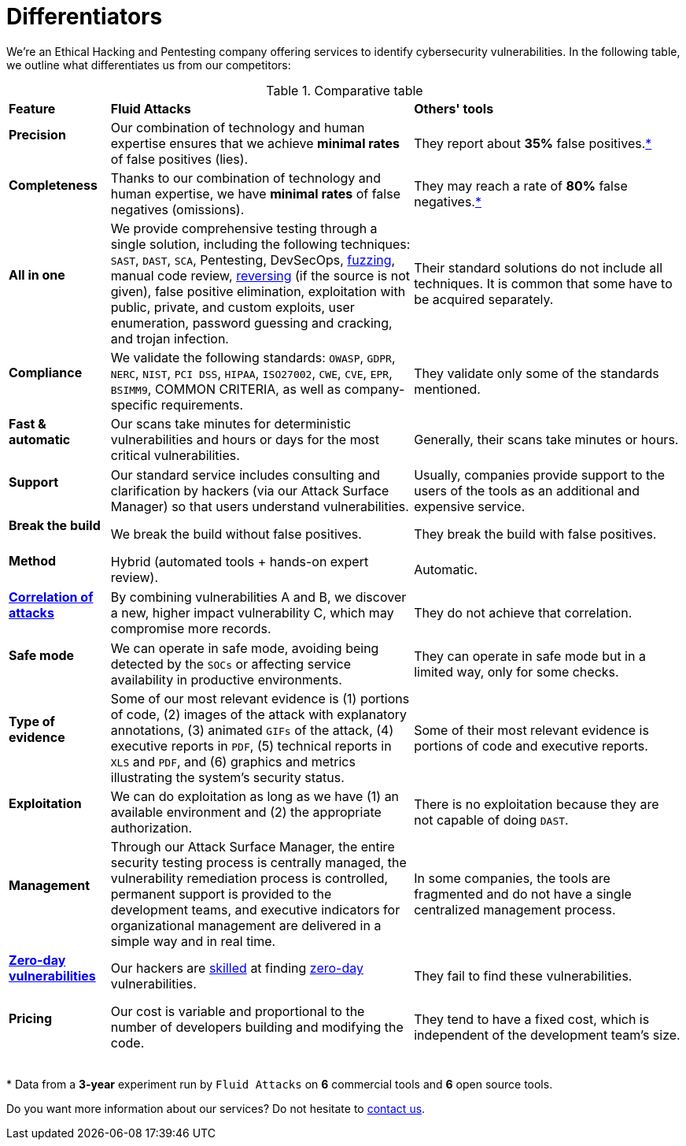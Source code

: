:slug: about-us/differentiators/
:category: about-us
:description: We're an Ethical Hacking and Pentesting company offering services to identify cybersecurity vulnerabilities. Find here what differentiates us from competitors.
:keywords: Fluid Attacks, Ethical Hacking, Pentesting, Differentiators, Cybersecurity
:yes: image:../../images/icons/yes.png[yes]
:no: image:../../images/icons/no.png[no]
:banner: differentiators-bg

= Differentiators

We're an Ethical Hacking and Pentesting company
offering services to identify cybersecurity vulnerabilities.
In the following table, we outline what differentiates us from our competitors:

.Comparative table
[role="tb-row"]
[cols="15,45,40"]
|====
| *Feature*
| *Fluid Attacks*
| *Others' tools*

a|==== Precision
| Our combination of technology and human expertise
ensures that we achieve *minimal rates* of false positives (lies).
| They report about *35%* false positives.<<f1 ,*>>

a|==== Completeness
| Thanks to our combination of technology and human expertise,
we have *minimal rates* of false negatives (omissions).
| They may reach a rate of *80%* false negatives.<<f1 ,*>>

a|==== All in one
| We provide comprehensive testing through a single solution,
including the following techniques: `SAST`, `DAST`, `SCA`,
Pentesting, DevSecOps, link:../../blog/fuzzy-bugs-online/[fuzzing], manual code review,
link:../../blog/reversing-mortals/[reversing] (if the source is not given), false positive elimination,
exploitation with public, private, and custom exploits, user enumeration,
password guessing and cracking, and trojan infection.
| Their standard solutions do not include all techniques.
It is common that some have to be acquired separately.

a|==== Compliance
| We validate the following standards: `OWASP`, `GDPR`,
`NERC`, `NIST`, `PCI DSS`, `HIPAA`, `ISO27002`, `CWE`, `CVE`, `EPR`,
`BSIMM9`, COMMON CRITERIA, as well as company-specific requirements.
| They validate only some of the standards mentioned.

a|==== Fast & automatic
| Our scans take minutes for deterministic vulnerabilities
and hours or days for the most critical vulnerabilities.
| Generally, their scans take minutes or hours.

a|==== Support
| Our standard service includes consulting and clarification by hackers
(via our Attack Surface Manager) so that users understand vulnerabilities.
| Usually, companies provide support to the users of the tools
as an additional and expensive service.

a|==== Break the build
| We break the build without false positives.
| They break the build with false positives.

a|==== Method
| Hybrid (automated tools + hands-on expert review).
| Automatic.

a|==== link:../../blog/importance-pentesting/#diagram[Correlation of attacks]
| By combining vulnerabilities A and B, we discover a new,
higher impact vulnerability C, which may compromise more records.
| They do not achieve that correlation.

a|==== Safe mode
| We can operate in safe mode, avoiding being detected by the `SOCs`
or affecting service availability in productive environments.
| They can operate in safe mode but in a limited way, only for some checks.

a|==== Type of evidence
| Some of our most relevant evidence is (1) portions of code,
(2) images of the attack with explanatory annotations,
(3) animated `GIFs` of the attack, (4) executive reports in `PDF`,
(5) technical reports in `XLS` and `PDF`,
and (6) graphics and metrics illustrating the system's security status.
| Some of their most relevant evidence
is portions of code and executive reports.

a|==== Exploitation
| We can do exploitation as long as we have (1) an available environment
and (2) the appropriate authorization.
| There is no exploitation because they are not capable of doing `DAST`.

a|==== Management
| Through our Attack Surface Manager,
the entire security testing process is centrally managed,
the vulnerability remediation process is controlled,
permanent support is provided to the development teams,
and executive indicators for organizational management are delivered
in a simple way and in real time.
| In some companies, the tools are fragmented
and do not have a single centralized management process.

a|==== link:../../advisories/prine/[Zero-day vulnerabilities]
| Our hackers are link:../certifications/[skilled] at finding link:../../advisories/prine/[zero-day] vulnerabilities.
| They fail to find these vulnerabilities.

a|==== Pricing
| Our cost is variable and proportional to the number of developers
building and modifying the code.
| They tend to have a fixed cost,
which is independent of the development team's size.

|====
{sp} +
[[f1]] * Data from a *3-year* experiment run by `Fluid Attacks`
on *6* commercial tools and *6* open source tools.

Do you want more information about our services?
Do not hesitate to link:../../contact-us/[contact us].
